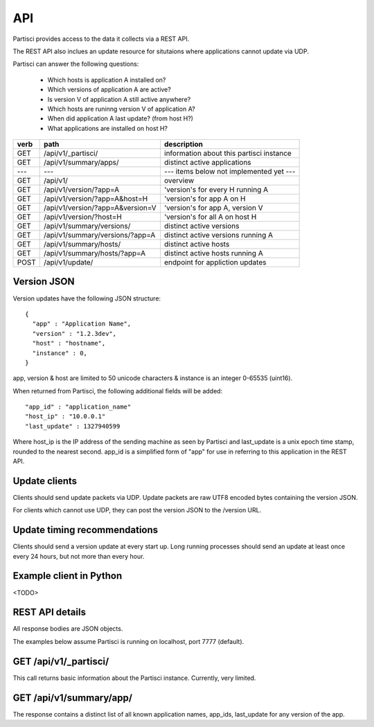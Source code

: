 API
===

Partisci provides access to the data it collects via a REST API.

The REST API also inclues an update resource for situtaions where applications cannot update via UDP.

Partisci can answer the following questions:

 * Which hosts is application A installed on?
 * Which versions of application A are active?
 * Is version V of application A still active anywhere?
 * Which hosts are runinng version V of application A?
 * When did application A last update? (from host H?)
 * What applications are installed on host H?


======  ==================================  ====
verb    path                                description
======  ==================================  ====
GET     /api/v1/_partisci/                  information about this partisci instance
GET     /api/v1/summary/apps/               distinct active applications
---     ---                                 --- items below not implemented yet ---
GET     /api/v1/                            overview
GET     /api/v1/version/?app=A              'version's for every H running A
GET     /api/v1/version/?app=A&host=H       'version's for app A on H
GET     /api/v1/version/?app=A&version=V    'version's for app A, version V
GET     /api/v1/version/?host=H             'version's for all A on host H
GET     /api/v1/summary/versions/           distinct active versions
GET     /api/v1/summary/versions/?app=A     distinct active versions running A
GET     /api/v1/summary/hosts/              distinct active hosts
GET     /api/v1/summary/hosts/?app=A        distinct active hosts running A
POST    /api/v1/update/                     endpoint for appliction updates
======  ==================================  ====

Version JSON
------------

Version updates have the following JSON structure::

    {
      "app" : "Application Name",
      "version" : "1.2.3dev",
      "host" : "hostname",
      "instance" : 0,
    }

app, version & host are limited to 50 unicode characters & instance is an
integer 0-65535 (uint16).

When returned from Partisci, the following additional fields will be added::

    "app_id" : "application_name"
    "host_ip" : "10.0.0.1"
    "last_update" : 1327940599

Where host_ip is the IP address of the sending machine as seen by Partisci and last_update is a unix epoch time stamp, rounded to the nearest second. app_id is a simplified form of "app" for use in referring to this application in the REST API.

Update clients
--------------

Clients should send update packets via UDP. Update packets are raw UTF8 encoded bytes containing the version JSON.

For clients which cannot use UDP, they can post the version JSON to the /version URL.

Update timing recommendations
-----------------------------

Clients should send a version update at every start up. Long running processes should send an update at least once every 24 hours, but not more than every hour.

Example client in Python
------------------------

<TODO>

REST API details
----------------

All response bodies are JSON objects.

The examples below assume Partisci is running on localhost, port 7777 (default).

GET /api/v1/_partisci/
----------------------

This call returns basic information about the Partisci instance. Currently, very limited.

.. command-output:: curl -s http://localhost:7777/api/v1/_partisci/ | python -m json.tool
    :shell:


GET /api/v1/summary/app/
------------------------

The response contains a distinct list of all known application names, app_ids,
last_update for any version of the app.

.. command-output:: curl -s http://localhost:7777/api/v1/summary/app/ | python -m json.tool
    :shell:

